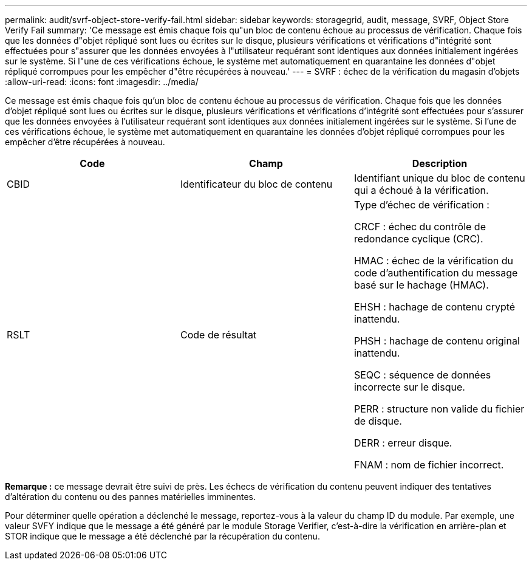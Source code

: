 ---
permalink: audit/svrf-object-store-verify-fail.html 
sidebar: sidebar 
keywords: storagegrid, audit, message, SVRF, Object Store Verify Fail 
summary: 'Ce message est émis chaque fois qu"un bloc de contenu échoue au processus de vérification. Chaque fois que les données d"objet répliqué sont lues ou écrites sur le disque, plusieurs vérifications et vérifications d"intégrité sont effectuées pour s"assurer que les données envoyées à l"utilisateur requérant sont identiques aux données initialement ingérées sur le système. Si l"une de ces vérifications échoue, le système met automatiquement en quarantaine les données d"objet répliqué corrompues pour les empêcher d"être récupérées à nouveau.' 
---
= SVRF : échec de la vérification du magasin d'objets
:allow-uri-read: 
:icons: font
:imagesdir: ../media/


[role="lead"]
Ce message est émis chaque fois qu'un bloc de contenu échoue au processus de vérification. Chaque fois que les données d'objet répliqué sont lues ou écrites sur le disque, plusieurs vérifications et vérifications d'intégrité sont effectuées pour s'assurer que les données envoyées à l'utilisateur requérant sont identiques aux données initialement ingérées sur le système. Si l'une de ces vérifications échoue, le système met automatiquement en quarantaine les données d'objet répliqué corrompues pour les empêcher d'être récupérées à nouveau.

|===
| Code | Champ | Description 


 a| 
CBID
 a| 
Identificateur du bloc de contenu
 a| 
Identifiant unique du bloc de contenu qui a échoué à la vérification.



 a| 
RSLT
 a| 
Code de résultat
 a| 
Type d'échec de vérification :

CRCF : échec du contrôle de redondance cyclique (CRC).

HMAC : échec de la vérification du code d'authentification du message basé sur le hachage (HMAC).

EHSH : hachage de contenu crypté inattendu.

PHSH : hachage de contenu original inattendu.

SEQC : séquence de données incorrecte sur le disque.

PERR : structure non valide du fichier de disque.

DERR : erreur disque.

FNAM : nom de fichier incorrect.

|===
*Remarque :* ce message devrait être suivi de près. Les échecs de vérification du contenu peuvent indiquer des tentatives d'altération du contenu ou des pannes matérielles imminentes.

Pour déterminer quelle opération a déclenché le message, reportez-vous à la valeur du champ ID du module. Par exemple, une valeur SVFY indique que le message a été généré par le module Storage Verifier, c'est-à-dire la vérification en arrière-plan et STOR indique que le message a été déclenché par la récupération du contenu.
